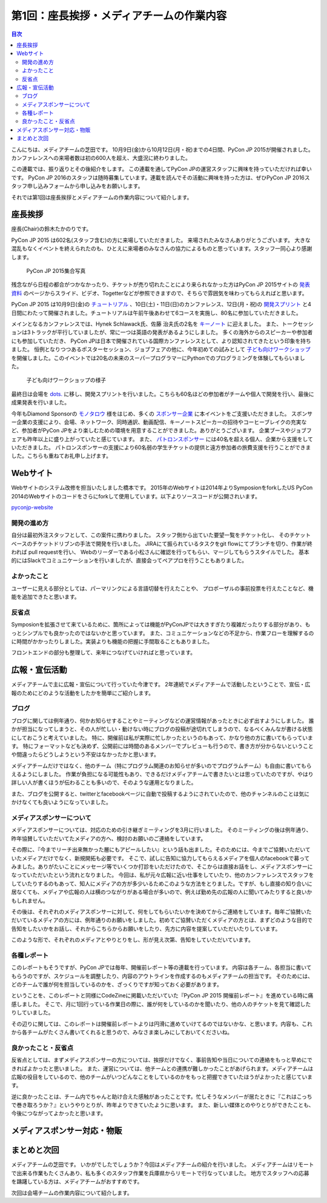 =============================================
 第1回：座長挨拶・メディアチームの作業内容
=============================================

.. contents:: 目次
   :local:

こんにちは、メディアチームの芝田です。
10月9日(金)から10月12日(月・祝)までの4日間、PyCon JP 2015が開催されました。
カンファレンスへの来場者数は初の600人を超え、大盛況に終わりました。

この連載では、振り返りとその後紹介をします。
この連載を通してPyCon JPの運営スタッフに興味を持っていただければ幸いです。
PyCon JP 2016のスタッフは随時募集しています。連載を読んでその活動に興味を持った方は、ぜひPyCon JP 2016スタッフ申し込みフォームから申し込みをお願いします。

.. todo:: PyCon JP 2016スタッフ申し込みフォームを作成してリンクを設置


それでは第1回は座長挨拶とメディアチームの作業内容について紹介します。


座長挨拶
========
座長(Chair)の鈴木たかのりです。

PyCon JP 2015 は602名(スタッフ含む)の方に来場していただきました。
来場されたみなさんありがとうございます。
大きな混乱もなくイベントを終えられたのも、ひとえに来場者のみなさんの協力によるものと思っています。スタッフ一同心より感謝します。

.. figure:: /_static/01_media/pyconjp2015-group-photo.jpg
   :width: 600
   :alt: PyCon JP 2015集合写真
   :target: https://www.flickr.com/photos/pyconjp/21493093793/in/album-72157659757047045/

   PyCon JP 2015集合写真

残念ながら日程の都合がつかなかったり、チケットが売り切れたことにより来られなかった方はPyCon JP 2015サイトの `発表資料 <https://pycon.jp/2015/ja/reports/slides/>`_ のページからスライド、ビデオ、Togetterなどが参照できますので、そちらで雰囲気を味わってもらえればと思います。

PyCon JP 2015 は10月9日(金)の `チュートリアル <https://pycon.jp/2015/ja/schedule/tutorials/list/>`_ 、10日(土)・11日(日)のカンファレンス、12日(月・祝)の `開発スプリント <https://pycon.jp/2015/ja/events/sprint/>`_ と4日間にわたって開催されました。チュートリアルは午前午後あわせて6コースを実施し、80名に参加していただきました。

メインとなるカンファレンスでは、Hynek Schlawack氏、佐藤 治夫氏の2名を `キーノート <https://pycon.jp/2015/ja/talks/keynote/>`_ に迎えました。
また、トークセッションは3トラックが平行していましたが、常に一つは英語の発表があるようにしました。
多くの海外からのスピーカーや参加者にも参加していただき、 PyCon JPは日本で開催されている国際カンファレンスとして、より認知されてきたという印象を持ちました。
恒例となりつつあるポスターセッション、ジョブフェアの他に、今年初めての試みとして `子ども向けワークショップ <https://pycon.jp/2015/ja/events/kids-ws/>`_ を開催しました。このイベントでは20名の未来のスーパープログラマーにPythonでのプログラミングを体験してもらいました。

.. figure:: /_static/01_media/kids-workshop.jpg
   :width: 600
   :alt: 子ども向けワークショップの様子
   :target: https://www.flickr.com/photos/pyconjp/22083762596/in/album-72157659757047045/

   子ども向けワークショップの様子

最終日は会場を `dots. <https://eventdots.jp/space>`_ に移し、開発スプリントを行いました。こちらも60名ほどの参加者がチームや個人で開発を行い、最後に成果発表を行いました。

今年もDiamond Sponsorの `モノタロウ <http://www.monotaro.com/>`_ 様をはじめ、多くの `スポンサー企業 <https://pycon.jp/2015/ja/sponsors/>`_ に本イベントをご支援いただきました。
スポンサー企業の支援により、会場、ネットワーク、同時通訳、動画配信、キーノートスピーカーの招待やコーヒーブレイクの充実など、参加者がPyCon JPをより楽しむための環境を用意することができました。ありがとうございます。
企業ブースやジョブフェアも昨年以上に盛り上がっていたと感じています。
また、 `パトロンスポンサー <https://pycon.jp/2015/ja/sponsors/patrons/>`_ には40名を超える個人、企業から支援をしていただきました。
パトロンスポンサーの支援により60名弱の学生チケットの提供と遠方参加者の旅費支援を行うことができました。こちらも重ねてお礼申し上げます。

Webサイト
=========
Webサイトのシステム改修を担当いたしました橋本です。
2015年のWebサイトは2014年よりSymposionをforkしたUS PyCon 2014のWebサイトのコードをさらにforkして使用しています。以下よりソースコードが公開されいます。

`pyconjp-website <https://bitbucket.org/pyconjp/pyconjp-website>`_ 

開発の進め方
------------
自分は最初外注スタッフとして、この案件に携わりました。
スタッフ側から出ていた要望一覧をチケット化し、
そのチケットベースのチケットドリブンの手法で開発を行いました。
JIRAにて振られているタスクをgit flowにてブランチを切り、作業が終われば
pull requestを行い、
Webのリーダーである小松さんに確認を行ってもらい、マージしてもらうスタイルでした。
基本的にはSlackでコミュニケーションを行いましたが、直接会ってペアプロを行うこともありました。

よかったこと
------------
ユーザーに見える部分としては、パーマリンクによる言語切替を行えたことや、
プロポーザルの事前投票を行えたことなど、機能を追加できたと思います。

反省点
------
Symposionを拡張させて来ているために、箇所によっては機能がPyConJPでは大きすぎたり複雑だったりする部分があり、もっとシンプルでも良かったのではないかと思っています。
また、コミュニケーションなどの不足から、作業フローを理解するのに時間がかかったりしました。実装よりも機能の把握に手間取ることもありました。

フロントエンドの部分も整理して、来年につなげていければと思っています。


広報・宣伝活動
======================
メディアチームで主に広報・宣伝について行っていた今津です。
2年連続でメディアチームで活動したということで、宣伝・広報のためにどのような活動をしたかを簡単にご紹介します。

ブログ
----------
ブログに関しては例年通り、何かお知らせすることやミーティングなどの運営情報があったときに必ず出すようにしました。
誰かが担当になってしまうと、その人が忙しい・動けない時にブログの投稿が途切れてしまうので、なるべくみんなが書ける状態にしておこうと考えていました。
特に、開催前は私が実際に忙しかったというのもあって、かなり他の方に書いてもらっています。
特にフォーマットなども決めず、公開前には時間のあるメンバーでプレビューも行うので、書き方が分からないということや間違ったらどうしようという不安はなかったかと思います。

メディアチームだけではなく、他のチーム（特にプログラム関連のお知らせが多いのでプログラムチーム）も自由に書いてもらえるようにしました。
作業が負担になる可能性もあり、できるだけメディアチームで書きたいとは思っていたのですが、やはり詳しい人が書くほうが伝わることも多いので、そのような運用となりました。

また、ブログを公開すると、twitterとfacebookページに自動で投稿するようにされていたので、他のチャンネルのことは気にかけなくても良いようになっていました。


メディアスポンサーについて
--------------------------
メディアスポンサーについては、対応のための引き継ぎミーティングを3月に行いました。
そのミーティングの後は例年通り、昨年協賛していただいてたメディアの方へ、検討のお願いのご連絡をしています。

その際に、『今までリーチ出来無かった層にもアピールしたい』という話も出ました。そのためには、今までご協賛いただいていたメディアだけでなく、新規開拓も必要です。
そこで、試しに告知に協力してもらえるメディアを個人のfacebookで募ってみました。ありがたいことにメッセージ等でいくつか打診をいただけたので、そこからは直接お話をし、メディアスポンサーになっていただいたという流れとなりました。
今回は、私が元々広報に近い仕事をしていたり、他のカンファレンスでスタッフをしていたりするのもあって、知人にメディアの方が多少いるためこのような方法をとりました。ですが、もし直接の知り合いに居なくても、メディアや広報の人は横のつながりがある場合が多いので、例えば勤め先の広報の人に聞いてみたりすると良いかもしれません。

その後は、それぞれのメディアスポンサーに対して、何をしてもらいたいかを決めてからご連絡をしています。毎年ご協賛いただいているメディアの方には、例年通りのお願いをしました。初めてご協賛いただくメディアの方とは、まずどのような目的で告知をしたいかをお話し、それからこちらからお願いをしたり、先方に内容を提案していただいたりしています。

このような形で、それぞれのメディアとやりとりをし、形が見え次第、告知をしていただいています。


各種レポート
------------
このレポートもそうですが、PyCon JPでは毎年、開催前レポート等の連載を行っています。
内容は各チーム、各担当に書いてもらうのですが、スケジュールを調整したり、内容のアウトラインを作成するのもメディアチームの担当です。
そのためには、どのチームで誰が何を担当しているのかを、ざっくりですが知っておく必要があります。

ということを、このレポートと同様にCodeZineに掲載いただいていた『PyCon JP 2015 開催前レポート』を進めている時に痛感しました。
そこで、月に1回行っている作業日の際に、誰が何をしているのかを聞いたり、他の人のチケットを見て確認したりしていました。

その辺りに関しては、このレポートは開催前レポートよりは円滑に進めていけてるのではないかな、と思います。内容も、これから各チームがたくさん書いてくれると思うので、みなさま楽しみにしておいてくださいね。


良かったこと・反省点
--------------------
反省点としては、まずメディアスポンサーの方については、挨拶だけでなく、事前告知や当日についての連絡をもっと早めにできればよかったと思いました。
また、運営については、他チームとの連携が難しかったことがあげられます。メディアチームは広報の役目をしているので、他のチームがいつどんなことをしているのかをもっと把握できていたほうがよかったと感じています。

逆に良かったことは、チーム内でちゃんと助け合えた感触があったことです。忙しそうなメンバーが居たときに『これはこっちで巻き取ろうか？』というやりとりが、昨年よりできていたように思います。
また、新しい媒体とのやりとりができたことも、今後につながってよかったと思います。


メディアスポンサー対応・物販
==============================


まとめと次回
============

メディアチームの芝田です。
いかがでしたでしょうか？今回はメディアチームの紹介を行いました。
メディアチームはリモートで出来る作業もたくさんあり、私も多くのスタッフ作業を兵庫県からリモートで行なっていました。
地方でスタッフへの応募を躊躇している方は、メディアチームがおすすめです。

次回は会場チームの作業内容について紹介します。

